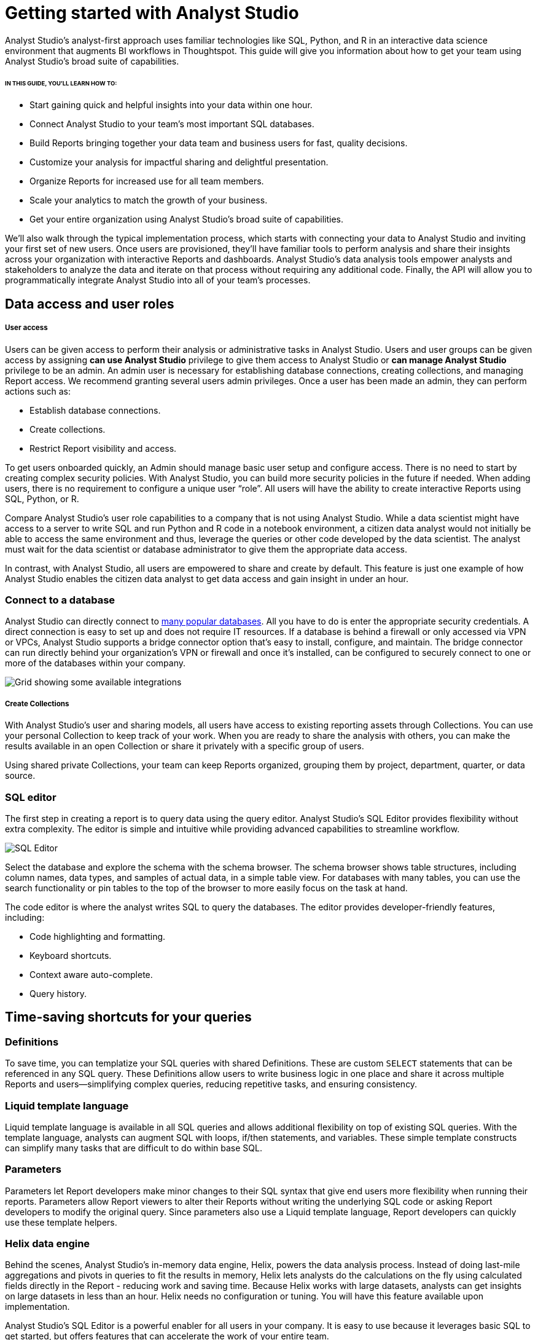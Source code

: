 = Getting started with Analyst Studio
:categories: ["Get started"]
:categories_weight: 2
:date: 2021-04-05
:description: A guide on getting started with Analyst Studio
:ogdescription: First steps with Analyst Studio
:path: /articles/getting-started-with-mode
:product: Analyst Studio

{product}'s analyst-first approach uses familiar technologies like SQL, Python, and R in an interactive data science environment that augments BI workflows in Thoughtspot. This guide will give you information about how to get your team using {product}’s broad suite of capabilities.

====== IN THIS GUIDE, YOU'LL LEARN HOW TO:

* Start gaining quick and helpful insights into your data within one hour.
* Connect {product} to your team's most important SQL databases.
* Build Reports bringing together your data team and business users for fast, quality decisions.
* Customize your analysis for impactful sharing and delightful presentation.
* Organize Reports for increased use for all team members.
* Scale your analytics to match the growth of your business.
* Get your entire organization using {product}'s broad suite of capabilities.

We'll also walk through the typical implementation process, which starts with connecting your data to {product} and inviting your first set of new users.
Once users are provisioned, they'll have familiar tools to perform analysis and share their insights across your organization with interactive Reports and dashboards.
{product}'s data analysis tools empower analysts and stakeholders to analyze the data and iterate on that process without requiring any additional code.
Finally, the API will allow you to programmatically integrate {product} into all of your team's processes.

== Data access and user roles

////
=== Create a Workspace

After creating an {product} account, you'll need to create a Workspace to connect your databases and invite other users.
A Workspace is a group of users that share secure database connections and analysis with one another.
Once that's set up, you can then configure database connections.
{product} connects to most popular SQL databases and does not require any data preparation prior to connection, further streamlining the implementation process.
////


[discrete]
===== User access

Users can be given access to perform their analysis or administrative tasks in {product}. Users and user groups can be given access by assigning *can use {product}* privilege to give them access to {product} or *can manage {product}* privilege to be an admin.
An admin user is necessary for establishing database connections, creating collections, and managing Report access. We recommend granting several users admin privileges.
Once a user has been made an admin, they can perform actions such as:


* Establish database connections.
* Create collections.
* Restrict Report visibility and access.


To get users onboarded quickly, an Admin should manage basic user setup and configure access.
There is no need to start by creating complex security policies.
With {product}, you can build more security policies in the future if needed.
When adding users, there is no requirement to configure a unique user "`role`". All users will have the ability to create interactive Reports using SQL, Python, or R.

Compare {product}'s user role capabilities to a company that is not using {product}.
While a data scientist might have access to a server to write SQL and run Python and R code in a notebook environment, a citizen data analyst would not initially be able to access the same environment and thus, leverage the queries or other code developed by the data scientist.
The analyst must wait for the data scientist or database administrator to give them the appropriate data access.

In contrast, with {product}, all users are empowered to share and create by default.
This feature is just one example of how {product} enables the citizen data analyst to get data access and gain insight in under an hour.


=== Connect to a database

{product} can directly connect to link:https://mode.com/data-sources/[many popular databases,window=_blank]. All you have to do is enter the appropriate security credentials.
A direct connection is easy to set up and does not require IT resources.
If a database is behind a firewall or only accessed via VPN or VPCs, {product} supports a bridge connector option that's easy to install, configure, and maintain.
The bridge connector can run directly behind your organization's VPN or firewall and once it's installed, can be configured to securely connect to one or more of the databases within your company.

image::integrations.png[Grid showing some available integrations]

[discrete]
===== Create Collections

With {product}'s user and sharing models, all users have access to existing reporting assets through Collections.
You can use your personal Collection to keep track of your work.
When you are ready to share the analysis with others, you can make the results available in an open Collection or share it privately with a specific group of users.

Using shared private Collections, your team can keep Reports organized, grouping them by project, department, quarter, or data source.

////
== Data and user checklists

The following are some key user-related items to think about before implementing {product}:

* Which database do you want to connect with {product} first?
* For this database, what connector and credentials are needed?
* Who will be the Admin users?
* Which users will you invite?

== Analyzing data

Now that the databases are connected to your {product} Workspace and users are set up, they can begin creating reports.

In {product}, all analysis and dashboards start as reports that you can build using familiar tools--SQL, Python, and R.
{product} also includes some improvements to these tools that enhance the overall experience of analyzing data and sharing reports.
Onboarding users that are new to SQL, or just want to brush up on your SQL or Python skills?
Check out our in-depth link:https://mode.com/sql-tutorial/[SQL,window=_blank] and link:https://mode.com/python-tutorial/[Python,window=_blank] Tutorials.

Of course, the starting point for the analysis process is the SQL Editor, so let's start there.
////

[discrete]
=== SQL editor

The first step in creating a report is to query data using the query editor.
{product}'s SQL Editor provides flexibility without extra complexity.
The editor is simple and intuitive while providing advanced capabilities to streamline workflow.

image::screenshot-sql-editor.png[SQL Editor]

Select the database and explore the schema with the schema browser.
The schema browser shows table structures, including column names, data types, and samples of actual data, in a simple table view.
For databases with many tables, you can use the search functionality or pin tables to the top of the browser to more easily focus on the task at hand.

The code editor is where the analyst writes SQL to query the databases.
The editor provides developer-friendly features, including:

* Code highlighting and formatting.
* Keyboard shortcuts.
* Context aware auto-complete.
* Query history.

== Time-saving shortcuts for your queries

=== Definitions

To save time, you can templatize your SQL queries with shared Definitions.
These are custom `SELECT` statements that can be referenced in any SQL query.
These Definitions allow users to write business logic in one place and share it across multiple Reports and users--simplifying complex queries, reducing repetitive tasks, and ensuring consistency.

=== Liquid template language

Liquid template language is available in all SQL queries and allows additional flexibility on top of existing SQL queries.
With the template language, analysts can augment SQL with loops, if/then statements, and variables.
These simple template constructs can simplify many tasks that are difficult to do within base SQL.

=== Parameters

Parameters let Report developers make minor changes to their SQL syntax that give end users more flexibility when running their reports.
Parameters allow Report viewers to alter their Reports without writing the underlying SQL code or asking Report developers to modify the original query.
Since parameters also use a Liquid template language, Report developers can quickly use these template helpers.

=== Helix data engine

Behind the scenes, {product}'s in-memory data engine, Helix, powers the data analysis process.
Instead of doing last-mile aggregations and pivots in queries to fit the results in memory, Helix lets analysts do the calculations on the fly using calculated fields directly in the Report - reducing work and saving time.
Because Helix works with large datasets, analysts can get insights on large datasets in less than an hour.
Helix needs no configuration or tuning.
You will have this feature available upon implementation.

{product}'s SQL Editor is a powerful enabler for all users in your company.
It is easy to use because it leverages basic SQL to get started, but offers features that can accelerate the work of your entire team.

== Visualizations

After an analyst creates a SQL query to retrieve data from the database, they have several options to further analyze and share the resulting dataset through visualizations.
The simplest approaches are to display the data in a table, export to CSV, or copy to the clipboard.
These static export options are useful for quick analysis.
{product}, however, provides a much richer toolset for analyzing and sharing data with others through pivot tables and charting capabilities.

[discrete]
==== Tables

The simplest visualization is a table view of the data.
In the table view, you can identify the dimensions and measures for your Reports as well as the end-user filters.
You can also control the format of your data so that, for example, the currency, date, and percentage columns are readable and understandable.

[discrete]
==== Chart visualizations

Chart visualization options include bar, line, scatter, area, and pie charts.
These chart types let end-users increase or decrease the granularity of the Report, and are simple to construct using the {product} interface.
For example, you can explore a sales Report and look at the data on a daily, monthly, or annual basis by adjusting the granularity.
If there is an interesting observation, you can drill down into the weekly or daily data to view the underlying data table supporting the Report.
Users can also use parameters and filters to modify the underlying datasets without actually touching any code.
These features allow the end user to explore the data on their own without the traditional back and forth of updating and refining SQL queries.
This lets citizen data analysts and business stakeholders explore the data and build insights in under an hour.

[#advanced-visualizations]
[discrete]
==== Custom visualizations

With {product}, you can create your own custom visualizations as well.
One of the primary ways of doing so is by leveraging the R and Python visualization libraries through the notebook environments.
We will discuss notebooks in the next section.

== Notebooks

So far, we've covered the SQL Editor and visualization tools which are good for day-to-day analysis.
Most companies, however, need an environment where users can execute their own Python or R scripts against the data in order to perform further visualizations.
Your users can use {product}'s SQL Editor and visualization tools for day-to-day analysis.

{product} uses industry standard Python and R in a notebook environment to enable rapid code iteration for data manipulation, statistical analysis, and advanced visualization.
An analyst can perform analysis in a notebook that might be difficult (or impossible) to do in SQL.

{product}'s Notebook has specific advantages including its ease of setup, centralization of environments, and simplified administration due to the inclusion of a variety of preloaded Python and R libraries.
Since this environment is very similar to existing notebook environments, the learning curve should be minimal.

image::screenshot-python-notebook.png[Python Notebook]

After a query has been created using the SQL Editor, a user can add a new Notebook to their report and access the results of all queries.
Each query's result is available in the native Pandas DataFrame or R Data Frame.

No additional manipulation is necessary.
Because queries across multiple databases are made available in the Notebook, it can be used to merge data that can not be easily joined with a standard SQL query.
The analyst can then use the full suite of data science tools in Python or R to clean, analyze, and visualize the data.

Out of the box, {product} includes many of the most popular libraries for R and Python, but if you need to install additional libraries, you can use `pip install` for Python or `install.packages()` with R.

Combined, the SQL Editor, visualization features, and Notebook environments in {product} enable users to create quick, flexible, and shareable analysis.
Together, they provide a powerful but easy-to-learn workflow where code-first analysts and code-free end users can work together to turn raw data into real-time decision-making.

////
== Analyzing data checklist

Here are some items to consider for analyzing your data:

* Which data analysis problems do you want to solve first?
* What are the most difficult data analysis challenges you have today?
* Are there visualizations you haven't been able to develop with existing tools?
* Do you have data sets that are currently too large or difficult to manage?
* Are there existing notebook environments that you can consolidate and streamline with {product}?
////
////
== Building and sharing a report

Now that we have gone through {product}'s core concepts, we can walk through how to turn your analysis into a robust, meaningful Report that can be shared across the company.

The first step in this process is to retrieve data using the SQL Editor.
In many cases, an analyst or data scientist will then need to further refine or analyze the data using the Python or R Notebook environment.
{product} supports adding any of the output visualizations from the Notebook into the final report as well.

Once the data retrieval is complete, the various visualizations, tables, and insights need to be packaged together into an interactive, customized Report that answers the business questions.
{product}'s Report Builder provides a simple interface for dragging and dropping the components.
Each component can be placed and adjusted anywhere in the Report view.
In addition, there is an option to insert text boxes to clarify the Reports or highlight specific observations.

Finally, Reports have multiple themes for customizing colors, fonts, and styles.
A company can also build custom themes for consistency with brand standards, or to embed within other applications.
The end result is that an analyst has flexibility to present their findings using multiple configurable visual elements.

Reports also support parameters and filters so that Report users can adjust their data view without changing code.
A parameter is an interactive Report field where the Report viewer can make selections that dynamically modify the underlying SQL query.
When a user changes a parameter, the Report needs to be executed to see the new results.
On the other hand, a filter modifies the display of built-in charts and visualizations without re-running the query.

Analysts and users can also take existing Reports on separate paths of analysis called Explorations where deeper exploratory interactions and modifications do not impact the original Report.
Explorations are also based on the same datasets as the original Report.
Changes to the Report's datasets are also reflected in the Explorations datasets.
Explorations can be saved and shared with other users.

{product}'s reporting capabilities are robust and support flexible layouts.
If users choose, they can use the HTML Editor to modify the underlying HTML and the CSS for Report layout.
By editing the Report HTML, you can create your own visualizations using libraries like D3.js or {product}'s own JavaScript library, alamode.js.
As analysts start to create more complex visualizations, they can use Python, R, or JavaScript to build sophisticated charts.
{product} provides the tools you need to develop simple charts, complex visualizations, and advanced, exploratory analytics.

Now that the Report is created, you can share it in multiple ways.

* Share via an email to other members of the Workspace.
The email can include a preview of the Report, HTML table summary, report links, CSV, or PDF output.
* If {product} is connected to the team's Slack channel, then {product} can publish a Report to the desired Slack channel.
* All Reports can be shared as a report link, which will show the view from the last time it was run, or a run link, which can be used to show a view of the Report at the time it was generated.

In cases where your team wishes to run a Report on a scheduled basis, {product} can automate the process of both running and delivering that Report on a schedule for you.
This ensures that up-to-date analysis is reliably delivered to the exact users who need it.

These sharing options are useful, but as the company's adoption of {product} increases, users will want to organize and categorize their Reports using Collections.
Within a Collection, there are options to control membership as well as duplicate, star, or archive specific Reports.
Easy sharing of Reports allows analysts to leverage analysis across the team.
In under an hour, an analyst can use an existing Report as a basis for developing a new Report that highlights business insight.

In some cases, Reports might be useful for sharing outside of the company.
{product} can embed Reports in an internal website or on the Internet.
Embedded analytics is a way to include {product} Reports within existing sites, portals, or applications.
A White-Label Embed (WLE) is used to share Reports to users not logged in to {product}.
With a WLE, authentication is handled external to {product} with customized look-and-feel and interactivity.
The WLE can also restrict the user's ability to see the underlying data - avoiding unintentional leakage of sensitive data.

image::screenshot-wle.png[White label embed]
////
////
== Building and sharing Report checklist

Items to consider when planning your company's reporting strategy:

* What are the most important Reports to develop?
* Who will these Reports be shared with?
* Does there need to be a custom theme developed for internal or external sharing?
* Will Reports need to be embedded and shared with external partners?
* What is the primary manner Reports will be shared?
////
////
== Advanced topics

Building a data-driven culture means that data is a part of all your company's processes.
{product} provides several options for more deeply integrating data into the company's workflows.
Webhooks are used to notify other applications when events happen within the {product} environment.
Webhooks are frequently used for:

* Triggering other applications through tools like Zapier.
* Alerting users when {product} Report runs are completed.
* Enhanced logging of activity within {product}.
* Alerting administrators when users join or leave the Workspace.

{product} can also sync into a GitHub repository.
The GitHub integration synchronizes common Definitions, Reports, or themes to all {product} users in the Workspace.

The activities discussed in previous sections are available to all {product} users and accessed via the {product} UI.
In many cases, your company may also wish to access the {product} functionality via an API.
A link:https://mode.com/developer/api-reference/introduction/[full discussion of the API,window=_blank] is outside of the scope of this document, but here are a list of some of the frequently accessed functions:

* User and Collection membership, management, and Workspace.
* Granting database permissions.
* Listing, deleting, archiving, or updating Reports.
* Managing, updating, or retrieving information about an SQL query.
* Managing, updating, or retrieving information about Report filters.
* Exporting results via JSON, CSV, or PDF.
* Managing Report schedules and subscriptions.
////
////
== Advanced topic checklist

Which of the following functionality will be used:

* Are there any Webhooks to implement?
* Will {product} sync with GitHub?
* Which API options will the team use first?
* Are there any playbook items that we want to adapt to our needs?
////

== Conclusion

{product} is a modern, powerful, and flexible data analytics platform that is easy to set up in a short time frame.
It uses familiar SQL, Python, and R languages so analysts can get up and running quickly, often with an hour for time-to-decision.
With {product}, analysts can build interactive Reports and dashboards that save time, align the company around common metrics, increase collaboration, and accelerate the speed to developing data insights.
This guide provides guidelines that can help you implement {product} within your team so that you can get up and running quickly and also provide a robust platform that will support the company's growth over time.
Use the checklist and ideas presented here to prepare for your implementation.
